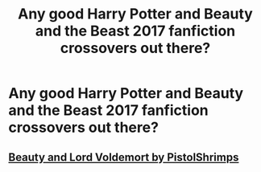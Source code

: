 #+TITLE: Any good Harry Potter and Beauty and the Beast 2017 fanfiction crossovers out there?

* Any good Harry Potter and Beauty and the Beast 2017 fanfiction crossovers out there?
:PROPERTIES:
:Author: RussianChicks
:Score: 5
:DateUnix: 1564310742.0
:DateShort: 2019-Jul-28
:FlairText: Request
:END:

** [[https://youtu.be/u0K-cHESi1c][Beauty and Lord Voldemort by PistolShrimps]]
:PROPERTIES:
:Author: 15_Redstones
:Score: 6
:DateUnix: 1564338301.0
:DateShort: 2019-Jul-28
:END:
